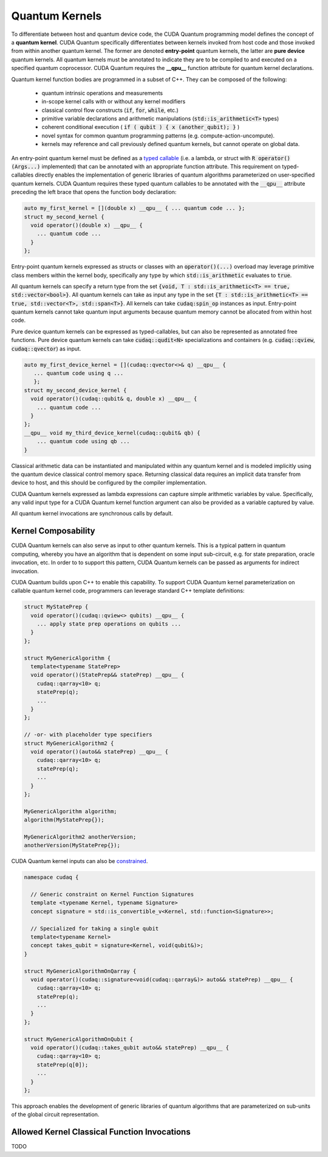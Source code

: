 Quantum Kernels
***************
To differentiate between host and quantum device code, the CUDA Quantum programming
model defines the concept of a **quantum kernel**. CUDA Quantum specifically 
differentiates between kernels invoked from host code and those invoked
from within another quantum kernel. The former are denoted **entry-point**
quantum kernels, the latter are **pure device** quantum kernels. All quantum
kernels must be annotated to indicate they are to be compiled to and executed
on a specified quantum coprocessor. CUDA Quantum requires the **__qpu__** function
attribute for quantum kernel declarations. 

Quantum kernel function bodies are programmed in a subset of C++. They can be composed of the following: 

  * quantum intrinsic operations and measurements
  * in-scope kernel calls with or without any kernel modifiers
  * classical control flow constructs (:code:`if`, :code:`for`, :code:`while`, etc.)
  * primitive variable declarations and arithmetic manipulations (:code:`std::is_arithmetic<T>` types)
  * coherent conditional execution ( :code:`if ( qubit ) { x (another_qubit); }` ) 
  * novel syntax for common quantum programming patterns (e.g. compute-action-uncompute).
  * kernels may reference and call previously defined quantum kernels, but cannot operate on global data.

An entry-point quantum kernel must be defined as a `typed callable <https://en.cppreference.com/w/cpp/utility/functional>`_
(i.e. a lambda, or struct with :code:`R operator()(Args...)` implemented)
that can be annotated with an appropriate function attribute. This requirement
on typed-callables directly enables the implementation of generic libraries
of quantum algorithms parameterized on user-specified quantum kernels. CUDA Quantum
requires these typed quantum callables to be annotated with the :code:`__qpu__`
attribute preceding the left brace that opens the function body declaration: 

.. code-block:: cpp

    auto my_first_kernel = [](double x) __qpu__ { ... quantum code ... };
    struct my_second_kernel { 
      void operator()(double x) __qpu__ { 
        ... quantum code ...
      }
    };

Entry-point quantum kernels expressed as structs or classes with an :code:`operator()(...)`
overload may leverage primitive class members within the kernel body, 
specifically any type by which :code:`std::is_arithmetic` evaluates to :code:`true`. 

All quantum kernels can specify a return type from the set 
:code:`{void, T : std::is_arithmetic<T> == true, std::vector<bool>}`. 
All quantum kernels can take as input any type in the set 
:code:`{T : std::is_arithmetic<T> == true, std::vector<T>, std::span<T>}`. All 
kernels can take :code:`cudaq:spin_op` instances as input. 
Entry-point quantum kernels cannot take quantum input arguments because quantum
memory cannot be allocated from within host code. 

Pure device quantum kernels can be expressed as typed-callables, but can also
be represented as annotated free functions. Pure device quantum kernels can take
:code:`cudaq::qudit<N>` specializations and containers (e.g. 
:code:`cudaq::qview`, :code:`cudaq::qvector`) as input. 

.. code-block:: cpp

    auto my_first_device_kernel = [](cudaq::qvector<>& q) __qpu__ { 
       ... quantum code using q ...
       };
    struct my_second_device_kernel { 
      void operator()(cudaq::qubit& q, double x) __qpu__ { 
        ... quantum code ...
      } 
    };
    __qpu__ void my_third_device_kernel(cudaq::qubit& qb) { 
        ... quantum code using qb ...
    }

Classical arithmetic data can be instantiated and manipulated within
any quantum kernel and is modeled implicitly using the quantum device
classical control memory space. Returning classical data requires an
implicit data transfer from device to host, and this should be configured
by the compiler implementation. 

CUDA Quantum kernels expressed as lambda expressions can capture simple arithmetic
variables by value. Specifically, any valid input type for a CUDA Quantum kernel 
function argument can also be provided as a variable captured by value. 

All quantum kernel invocations are synchronous calls by default. 

Kernel Composability
--------------------
CUDA Quantum kernels can also serve as input to other quantum kernels. This is a typical 
pattern in quantum computing, whereby you have an algorithm that is dependent on 
some input sub-circuit, e.g. for state preparation, oracle invocation, etc. In order to
to support this pattern, CUDA Quantum kernels can be passed as arguments for indirect invocation.

CUDA Quantum builds upon C++ to enable this capability. To support CUDA Quantum kernel parameterization 
on callable quantum kernel code, programmers can leverage standard C++ template definitions:

.. code-block:: cpp 

  struct MyStatePrep {
    void operator()(cudaq::qview<> qubits) __qpu__ {
      ... apply state prep operations on qubits ...
    }
  };

  struct MyGenericAlgorithm {
    template<typename StatePrep>
    void operator()(StatePrep&& statePrep) __qpu__ {
      cudaq::qarray<10> q;
      statePrep(q);
      ...
    }
  };

  // -or- with placeholder type specifiers
  struct MyGenericAlgorithm2 {
    void operator()(auto&& statePrep) __qpu__ {
      cudaq::qarray<10> q;
      statePrep(q);
      ...
    }
  };

  MyGenericAlgorithm algorithm;
  algorithm(MyStatePrep{});

  MyGenericAlgorithm2 anotherVersion;
  anotherVersion(MyStatePrep{});

CUDA Quantum kernel inputs can also be `constrained <https://en.cppreference.com/w/cpp/language/constraints>`_. 

.. code-block:: cpp 

  namespace cudaq {

    // Generic constraint on Kernel Function Signatures
    template <typename Kernel, typename Signature>
    concept signature = std::is_convertible_v<Kernel, std::function<Signature>>; 

    // Specialized for taking a single qubit
    template<typename Kernel>
    concept takes_qubit = signature<Kernel, void(qubit&)>;
  }

  struct MyGenericAlgorithmOnQarray {
    void operator()(cudaq::signature<void(cudaq::qarray&)> auto&& statePrep) __qpu__ {
      cudaq::qarray<10> q;
      statePrep(q);
      ...
    }
  };

  struct MyGenericAlgorithmOnQubit {
    void operator()(cudaq::takes_qubit auto&& statePrep) __qpu__ {
      cudaq::qarray<10> q;
      statePrep(q[0]);
      ...
    }
  };

This approach enables the development of generic libraries of quantum 
algorithms that are parameterized on sub-units of the global circuit representation. 

Allowed Kernel Classical Function Invocations
---------------------------------------------
TODO
